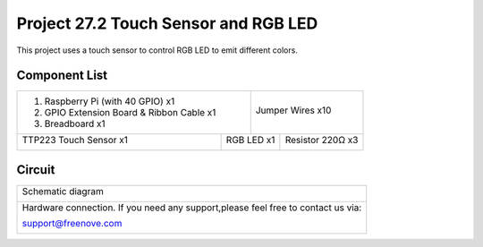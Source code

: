 

Project 27.2 Touch Sensor and RGB LED
****************************************************************

This project uses a touch sensor to control RGB LED to emit different colors.

Component List
================================================================

+-------------------------------------------------+-------------------------------------------------+
|1. Raspberry Pi (with 40 GPIO) x1                |                                                 |     
|                                                 | Jumper Wires x10                                |       
|2. GPIO Extension Board & Ribbon Cable x1        |                                                 |       
|                                                 |  |jumper-wire|                                  |                                                            
|3. Breadboard x1                                 |                                                 |                                                                 
+---------------------------------------+---------+------------------------+------------------------+
| TTP223 Touch Sensor x1                | RGB LED x1                       | Resistor 220Ω x3       |     
|                                       |                                  |                        |       
|  |TTP223|                             | |RGB-LED-real|                   | |res-220R|             |       
+---------------------------------------+----------------------------------+------------------------+

.. |jumper-wire| image:: ../_static/imgs/jumper-wire.png
.. |TTP223| image:: ../_static/imgs/TTP223.png
    :width: 50%
.. |res-220R| image:: ../_static/imgs/res-220R.png
    :width: 20%
.. |RGB-LED-real| image:: ../_static/imgs/red-led.png
    :width: 50%

Circuit
================================================================

+------------------------------------------------------------------------------------------------+
|   Schematic diagram                                                                            |
|                                                                                                |
|   |TTP223_Sc_1|                                                                                |
+------------------------------------------------------------------------------------------------+
|   Hardware connection. If you need any support,please feel free to contact us via:             |
|                                                                                                |
|   support@freenove.com                                                                         | 
|                                                                                                |
|   |TTP223_Fr_1|                                                                                |
+------------------------------------------------------------------------------------------------+

.. |TTP223_Sc_1| image:: ../_static/imgs/TTP223_Sc_1.png
.. |TTP223_Fr_1| image:: ../_static/imgs/TTP223_Fr_1.png
